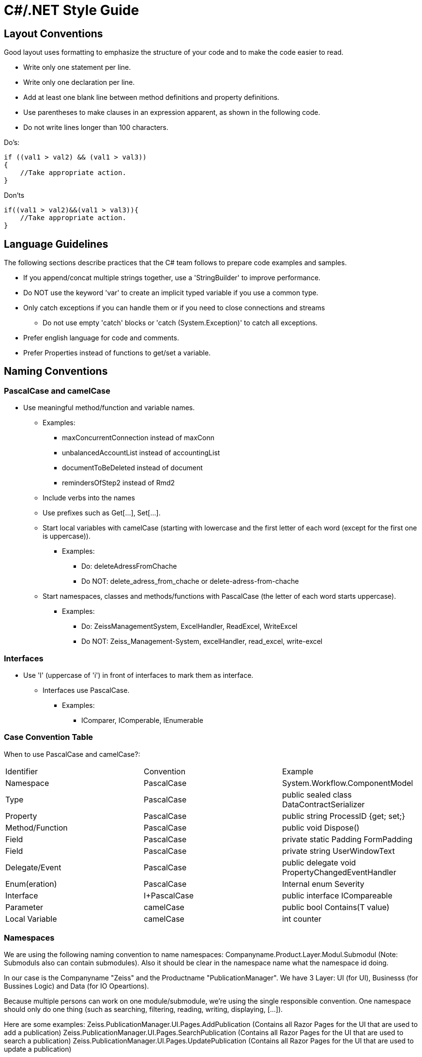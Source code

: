 = C#/.NET Style Guide


== Layout Conventions

Good layout uses formatting to emphasize the structure of your code and to make the code easier to read.


* Write only one statement per line.

* Write only one declaration per line.

* Add at least one blank line between method definitions and property definitions.

* Use parentheses to make clauses in an expression apparent, as shown in the following code.

* Do not write lines longer than 100 characters.

Do's:
....
if ((val1 > val2) && (val1 > val3))
{
    //Take appropriate action.
}
....

Don'ts
....
if((val1 > val2)&&(val1 > val3)){
    //Take appropriate action.
}
....


== Language Guidelines

The following sections describe practices that the C# team follows to prepare code examples and samples.

* If you append/concat multiple strings together, use a 'StringBuilder' to improve performance.

* Do NOT use the keyword 'var' to create an implicit typed variable if you use a common type.

* Only catch exceptions if you can handle them or if you need to close connections and streams
** Do not use empty 'catch' blocks or 'catch (System.Exception)' to catch all 
exceptions.

* Prefer english language for code and comments.

* Prefer Properties instead of functions to get/set a variable.


== Naming Conventions

=== PascalCase and camelCase

* Use meaningful method/function and variable names.
** Examples:
*** maxConcurrentConnection instead of maxConn
*** unbalancedAccountList instead of accountingList
*** documentToBeDeleted instead of document
*** remindersOfStep2 instead of Rmd2
** Include verbs into the names
** Use prefixes such as Get[...], Set[...].
** Start local variables with camelCase (starting with lowercase and the first letter of each word (except for the first one is uppercase)).
*** Examples:
**** Do: deleteAdressFromChache 
**** Do NOT: delete_adress_from_chache or delete-adress-from-chache
** Start namespaces, classes and methods/functions with PascalCase (the letter of each word starts uppercase).
*** Examples:
**** Do: ZeissManagementSystem, ExcelHandler, ReadExcel, WriteExcel 
**** Do NOT: Zeiss_Management-System, excelHandler, read_excel, write-excel

=== Interfaces

* Use 'I' (uppercase of 'i') in front of interfaces to mark them as interface.
** Interfaces use PascalCase.
*** Examples:
**** IComparer, IComperable, IEnumerable

=== Case Convention Table

When to use PascalCase and camelCase?:

|=======
|Identifier |Convention |Example
|Namespace |PascalCase |System.Workflow.ComponentModel
|Type | PascalCase |public sealed class DataContractSerializer
|Property |PascalCase |public string ProcessID {get; set;}
|Method/Function |PascalCase |public void Dispose()
|Field |PascalCase |private static Padding FormPadding
|Field |PascalCase |private string UserWindowText
|Delegate/Event |PascalCase |public delegate void PropertyChangedEventHandler
|Enum(eration) |PascalCase |Internal enum Severity
|Interface |I+PascalCase |public interface ICompareable
|Parameter |camelCase |public bool Contains(T value)
|Local Variable |camelCase |int counter
|=======

=== Namespaces

We are using the following naming convention to name namespaces:
Companyname.Product.Layer.Modul.Submodul
(Note: Submoduls also can contain submodules).
Also it should be clear in the namespace name what the namespace id doing.

In our case is the Companyname "Zeiss" and the Productname "PublicationManager".
We have 3 Layer: UI (for UI), Businesss (for Bussines Logic) and Data (for IO Opeartions).

Because multiple persons can work on one module/submodule, we're using the single responsible convention.
One namespace should only do one thing (such as searching, filtering, reading, writing, displaying, [...]).

Here are some examples:
Zeiss.PublicationManager.UI.Pages.AddPublication   (Contains all Razor Pages for the UI that are used to add a publication)
Zeiss.PublicationManager.UI.Pages.SearchPublication   (Contains all Razor Pages for the UI that are used to search a publication)
Zeiss.PublicationManager.UI.Pages.UpdatePublication   (Contains all Razor Pages for the UI that are used to update a publication)

with that way multiple persons can work on various pages withot beeing distracted from classes and code for other pages.

More examples:
Zeiss.PublicationManager.Business.Logic.IO.Write (Contains all code that is used to write/change publications)
Zeiss.PublicationManager.Business.Logic.IO.Read (Contains all code that is used to read publications)
Zeiss.PublicationManager.Business.Logic.FilterPublication (Contains all code that is used to filter publications)
Zeiss.PublicationManager.Business.Logic.SearchPublication (Contains all code that is used to search publications)

in that example it is possible to create the code for searching/filtering, even if IO does not work properly.

Some other examples:
Zeiss.PublicationManager.Data.DataSet.IO.Write (Contains all code that is used to write/change publications)
Zeiss.PublicationManager.Data.DataSet.IO.Read (Contains all code that is used to read publications)
Zeiss.PublicationManager.Data.Excel.IO.Write (Contains all code that is used to write/change Excel entries)
Zeiss.PublicationManager.Data.Excel.IO.Read (Contains all code that is used to read Excel entries)

as you saw in all examples above many namespaces look very similar and namespaces with similar names do almost the same thing. That makes the namespaces easier to use and it is easier to find the wished namespaces and classes.
